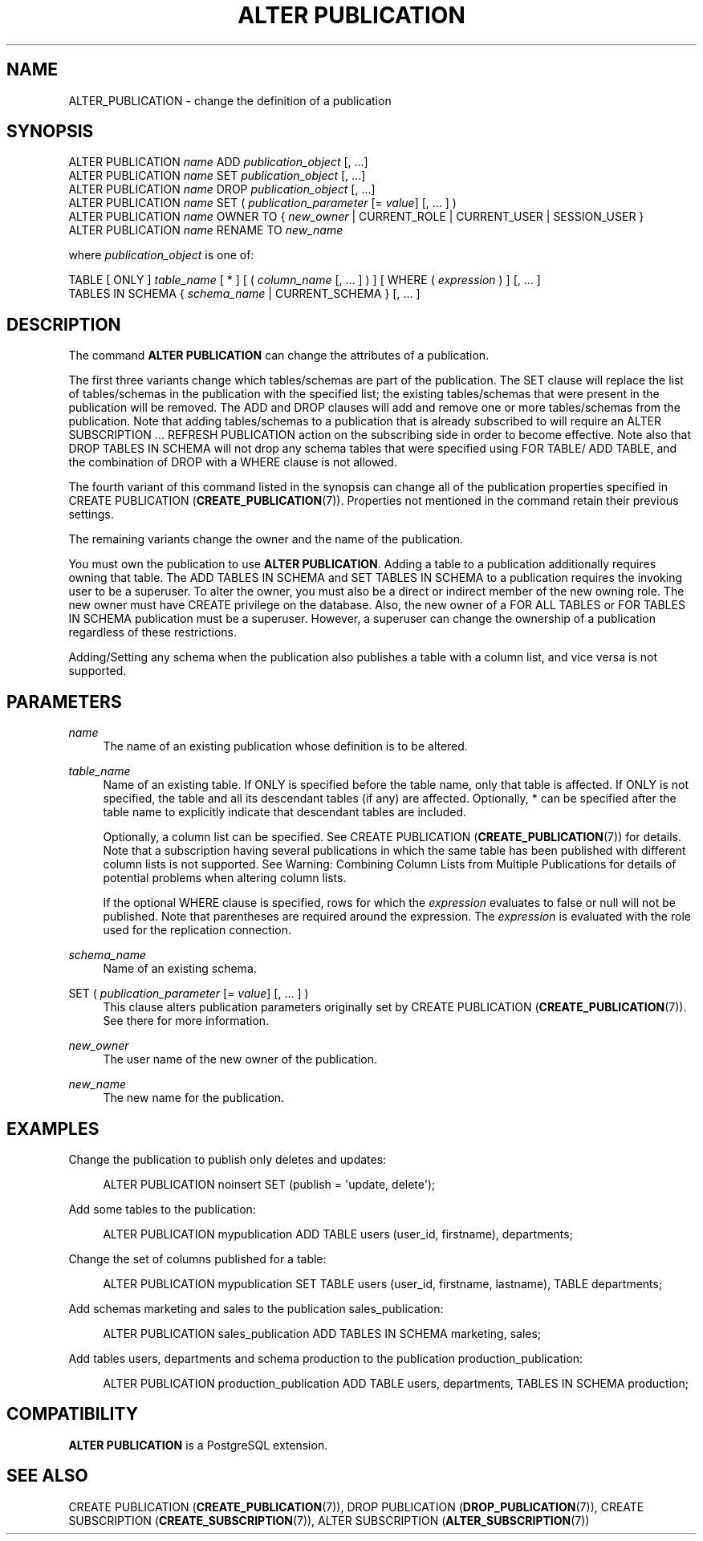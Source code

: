 '\" t
.\"     Title: ALTER PUBLICATION
.\"    Author: The PostgreSQL Global Development Group
.\" Generator: DocBook XSL Stylesheets vsnapshot <http://docbook.sf.net/>
.\"      Date: 2024
.\"    Manual: PostgreSQL 15.6 Documentation
.\"    Source: PostgreSQL 15.6
.\"  Language: English
.\"
.TH "ALTER PUBLICATION" "7" "2024" "PostgreSQL 15.6" "PostgreSQL 15.6 Documentation"
.\" -----------------------------------------------------------------
.\" * Define some portability stuff
.\" -----------------------------------------------------------------
.\" ~~~~~~~~~~~~~~~~~~~~~~~~~~~~~~~~~~~~~~~~~~~~~~~~~~~~~~~~~~~~~~~~~
.\" http://bugs.debian.org/507673
.\" http://lists.gnu.org/archive/html/groff/2009-02/msg00013.html
.\" ~~~~~~~~~~~~~~~~~~~~~~~~~~~~~~~~~~~~~~~~~~~~~~~~~~~~~~~~~~~~~~~~~
.ie \n(.g .ds Aq \(aq
.el       .ds Aq '
.\" -----------------------------------------------------------------
.\" * set default formatting
.\" -----------------------------------------------------------------
.\" disable hyphenation
.nh
.\" disable justification (adjust text to left margin only)
.ad l
.\" -----------------------------------------------------------------
.\" * MAIN CONTENT STARTS HERE *
.\" -----------------------------------------------------------------
.SH "NAME"
ALTER_PUBLICATION \- change the definition of a publication
.SH "SYNOPSIS"
.sp
.nf
ALTER PUBLICATION \fIname\fR ADD \fIpublication_object\fR [, \&.\&.\&.]
ALTER PUBLICATION \fIname\fR SET \fIpublication_object\fR [, \&.\&.\&.]
ALTER PUBLICATION \fIname\fR DROP \fIpublication_object\fR [, \&.\&.\&.]
ALTER PUBLICATION \fIname\fR SET ( \fIpublication_parameter\fR [= \fIvalue\fR] [, \&.\&.\&. ] )
ALTER PUBLICATION \fIname\fR OWNER TO { \fInew_owner\fR | CURRENT_ROLE | CURRENT_USER | SESSION_USER }
ALTER PUBLICATION \fIname\fR RENAME TO \fInew_name\fR

where \fIpublication_object\fR is one of:

    TABLE [ ONLY ] \fItable_name\fR [ * ] [ ( \fIcolumn_name\fR [, \&.\&.\&. ] ) ] [ WHERE ( \fIexpression\fR ) ] [, \&.\&.\&. ]
    TABLES IN SCHEMA { \fIschema_name\fR | CURRENT_SCHEMA } [, \&.\&.\&. ]
.fi
.SH "DESCRIPTION"
.PP
The command
\fBALTER PUBLICATION\fR
can change the attributes of a publication\&.
.PP
The first three variants change which tables/schemas are part of the publication\&. The
SET
clause will replace the list of tables/schemas in the publication with the specified list; the existing tables/schemas that were present in the publication will be removed\&. The
ADD
and
DROP
clauses will add and remove one or more tables/schemas from the publication\&. Note that adding tables/schemas to a publication that is already subscribed to will require an
ALTER SUBSCRIPTION \&.\&.\&. REFRESH PUBLICATION
action on the subscribing side in order to become effective\&. Note also that
DROP TABLES IN SCHEMA
will not drop any schema tables that were specified using
FOR TABLE/
ADD TABLE, and the combination of
DROP
with a
WHERE
clause is not allowed\&.
.PP
The fourth variant of this command listed in the synopsis can change all of the publication properties specified in
CREATE PUBLICATION (\fBCREATE_PUBLICATION\fR(7))\&. Properties not mentioned in the command retain their previous settings\&.
.PP
The remaining variants change the owner and the name of the publication\&.
.PP
You must own the publication to use
\fBALTER PUBLICATION\fR\&. Adding a table to a publication additionally requires owning that table\&. The
ADD TABLES IN SCHEMA
and
SET TABLES IN SCHEMA
to a publication requires the invoking user to be a superuser\&. To alter the owner, you must also be a direct or indirect member of the new owning role\&. The new owner must have
CREATE
privilege on the database\&. Also, the new owner of a
FOR ALL TABLES
or
FOR TABLES IN SCHEMA
publication must be a superuser\&. However, a superuser can change the ownership of a publication regardless of these restrictions\&.
.PP
Adding/Setting any schema when the publication also publishes a table with a column list, and vice versa is not supported\&.
.SH "PARAMETERS"
.PP
\fIname\fR
.RS 4
The name of an existing publication whose definition is to be altered\&.
.RE
.PP
\fItable_name\fR
.RS 4
Name of an existing table\&. If
ONLY
is specified before the table name, only that table is affected\&. If
ONLY
is not specified, the table and all its descendant tables (if any) are affected\&. Optionally,
*
can be specified after the table name to explicitly indicate that descendant tables are included\&.
.sp
Optionally, a column list can be specified\&. See
CREATE PUBLICATION (\fBCREATE_PUBLICATION\fR(7))
for details\&. Note that a subscription having several publications in which the same table has been published with different column lists is not supported\&. See
Warning: Combining Column Lists from Multiple Publications
for details of potential problems when altering column lists\&.
.sp
If the optional
WHERE
clause is specified, rows for which the
\fIexpression\fR
evaluates to false or null will not be published\&. Note that parentheses are required around the expression\&. The
\fIexpression\fR
is evaluated with the role used for the replication connection\&.
.RE
.PP
\fIschema_name\fR
.RS 4
Name of an existing schema\&.
.RE
.PP
SET ( \fIpublication_parameter\fR [= \fIvalue\fR] [, \&.\&.\&. ] )
.RS 4
This clause alters publication parameters originally set by
CREATE PUBLICATION (\fBCREATE_PUBLICATION\fR(7))\&. See there for more information\&.
.RE
.PP
\fInew_owner\fR
.RS 4
The user name of the new owner of the publication\&.
.RE
.PP
\fInew_name\fR
.RS 4
The new name for the publication\&.
.RE
.SH "EXAMPLES"
.PP
Change the publication to publish only deletes and updates:
.sp
.if n \{\
.RS 4
.\}
.nf
ALTER PUBLICATION noinsert SET (publish = \*(Aqupdate, delete\*(Aq);
.fi
.if n \{\
.RE
.\}
.PP
Add some tables to the publication:
.sp
.if n \{\
.RS 4
.\}
.nf
ALTER PUBLICATION mypublication ADD TABLE users (user_id, firstname), departments;
.fi
.if n \{\
.RE
.\}
.PP
Change the set of columns published for a table:
.sp
.if n \{\
.RS 4
.\}
.nf
ALTER PUBLICATION mypublication SET TABLE users (user_id, firstname, lastname), TABLE departments;
.fi
.if n \{\
.RE
.\}
.PP
Add schemas
marketing
and
sales
to the publication
sales_publication:
.sp
.if n \{\
.RS 4
.\}
.nf
ALTER PUBLICATION sales_publication ADD TABLES IN SCHEMA marketing, sales;
.fi
.if n \{\
.RE
.\}
.PP
Add tables
users,
departments
and schema
production
to the publication
production_publication:
.sp
.if n \{\
.RS 4
.\}
.nf
ALTER PUBLICATION production_publication ADD TABLE users, departments, TABLES IN SCHEMA production;
.fi
.if n \{\
.RE
.\}
.SH "COMPATIBILITY"
.PP
\fBALTER PUBLICATION\fR
is a
PostgreSQL
extension\&.
.SH "SEE ALSO"
CREATE PUBLICATION (\fBCREATE_PUBLICATION\fR(7)), DROP PUBLICATION (\fBDROP_PUBLICATION\fR(7)), CREATE SUBSCRIPTION (\fBCREATE_SUBSCRIPTION\fR(7)), ALTER SUBSCRIPTION (\fBALTER_SUBSCRIPTION\fR(7))
